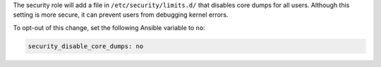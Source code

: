 The security role will add a file in ``/etc/security/limits.d/`` that disables
core dumps for all users. Although this setting is more secure, it can prevent
users from debugging kernel errors.

To opt-out of this change, set the following Ansible variable to ``no``:

.. code-block:: yaml

    security_disable_core_dumps: no
